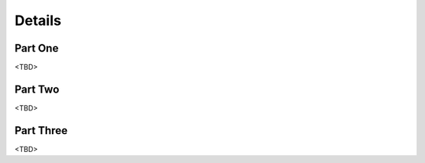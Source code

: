 .. _adapting:

Details
===================

Part One
-----

<TBD>


Part Two
-----

<TBD>


Part Three
-----

<TBD>
